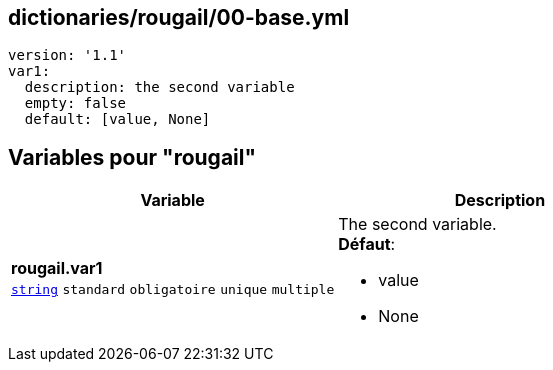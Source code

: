 == dictionaries/rougail/00-base.yml

[,yaml]
----
version: '1.1'
var1:
  description: the second variable
  empty: false
  default: [value, None]
----
== Variables pour "rougail"

[cols="130a,130a",options="header"]
|====
| Variable                                                                                                                         | Description                                                                                                                      
| 
**rougail.var1** +
`https://rougail.readthedocs.io/en/latest/variable.html#variables-types[string]` `standard` `obligatoire` `unique` `multiple`                                                                                                                                  | 
The second variable. +
**Défaut**: 

* value
* None                                                                                                                                  
|====


